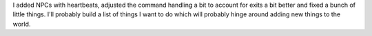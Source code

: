 .. title: Stringbean status report
.. slug: status1
.. date: 2002-12-01 12:10:23
.. tags: stringbean, dev, muds

I added NPCs with heartbeats, adjusted the command handling
a bit to account for exits a bit better and fixed a bunch
of little things.  I'll probably build a list of things I
want to do which will probably hinge around adding new things
to the world.
